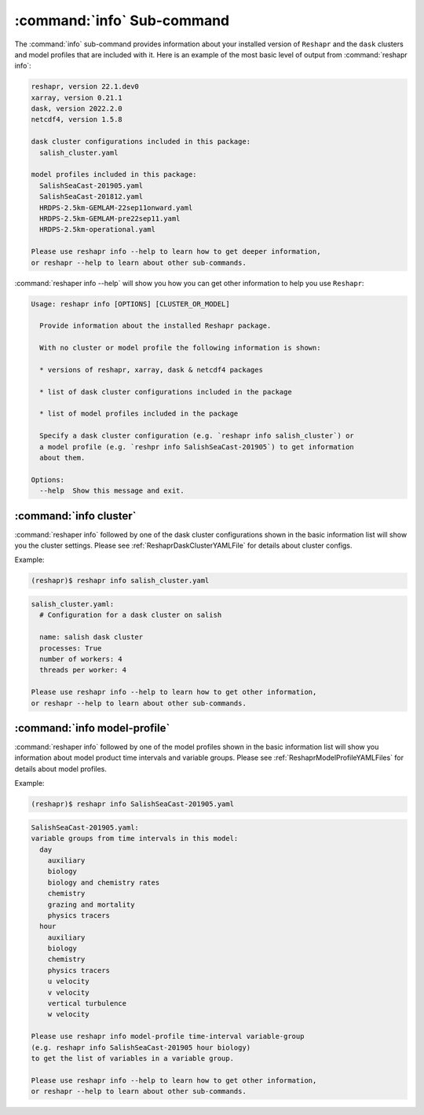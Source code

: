 .. Copyright 2022 – present, UBC EOAS MOAD Group and The University of British Columbia
..
.. Licensed under the Apache License, Version 2.0 (the "License");
.. you may not use this file except in compliance with the License.
.. You may obtain a copy of the License at
..
..    https://www.apache.org/licenses/LICENSE-2.0
..
.. Unless required by applicable law or agreed to in writing, software
.. distributed under the License is distributed on an "AS IS" BASIS,
.. WITHOUT WARRANTIES OR CONDITIONS OF ANY KIND, either express or implied.
.. See the License for the specific language governing permissions and
.. limitations under the License.

.. SPDX-License-Identifier: Apache-2.0


***************************
:command:`info` Sub-command
***************************

The :command:`info` sub-command provides information about your installed version of ``Reshapr``
and the ``dask`` clusters and model profiles that are included with it.
Here is an example of the most basic level of output from :command:`reshapr info`:

.. code-block:: text

    reshapr, version 22.1.dev0
    xarray, version 0.21.1
    dask, version 2022.2.0
    netcdf4, version 1.5.8

    dask cluster configurations included in this package:
      salish_cluster.yaml

    model profiles included in this package:
      SalishSeaCast-201905.yaml
      SalishSeaCast-201812.yaml
      HRDPS-2.5km-GEMLAM-22sep11onward.yaml
      HRDPS-2.5km-GEMLAM-pre22sep11.yaml
      HRDPS-2.5km-operational.yaml

    Please use reshapr info --help to learn how to get deeper information,
    or reshapr --help to learn about other sub-commands.

:command:`reshaper info --help` will show you how you can get other information to help you
use ``Reshapr``:

.. code-block:: text

    Usage: reshapr info [OPTIONS] [CLUSTER_OR_MODEL]

      Provide information about the installed Reshapr package.

      With no cluster or model profile the following information is shown:

      * versions of reshapr, xarray, dask & netcdf4 packages

      * list of dask cluster configurations included in the package

      * list of model profiles included in the package

      Specify a dask cluster configuration (e.g. `reshapr info salish_cluster`) or
      a model profile (e.g. `reshpr info SalishSeaCast-201905`) to get information
      about them.

    Options:
      --help  Show this message and exit.


:command:`info cluster`
=======================

:command:`reshaper info` followed by one of the dask cluster configurations shown in the
basic information list will show you the cluster settings.
Please see :ref:`ReshaprDaskClusterYAMLFile` for details about cluster configs.

Example:

.. code-block:: bash

    (reshapr)$ reshapr info salish_cluster.yaml

.. code-block:: text

    salish_cluster.yaml:
      # Configuration for a dask cluster on salish

      name: salish dask cluster
      processes: True
      number of workers: 4
      threads per worker: 4

    Please use reshapr info --help to learn how to get other information,
    or reshapr --help to learn about other sub-commands.


:command:`info model-profile`
=============================

:command:`reshaper info` followed by one of the model profiles shown in the
basic information list will show you information about model product time intervals
and variable groups.
Please see :ref:`ReshaprModelProfileYAMLFiles` for details about model profiles.

Example:

.. code-block:: bash

    (reshapr)$ reshapr info SalishSeaCast-201905.yaml

.. code-block:: text

    SalishSeaCast-201905.yaml:
    variable groups from time intervals in this model:
      day
        auxiliary
        biology
        biology and chemistry rates
        chemistry
        grazing and mortality
        physics tracers
      hour
        auxiliary
        biology
        chemistry
        physics tracers
        u velocity
        v velocity
        vertical turbulence
        w velocity

    Please use reshapr info model-profile time-interval variable-group
    (e.g. reshapr info SalishSeaCast-201905 hour biology)
    to get the list of variables in a variable group.

    Please use reshapr info --help to learn how to get other information,
    or reshapr --help to learn about other sub-commands.

